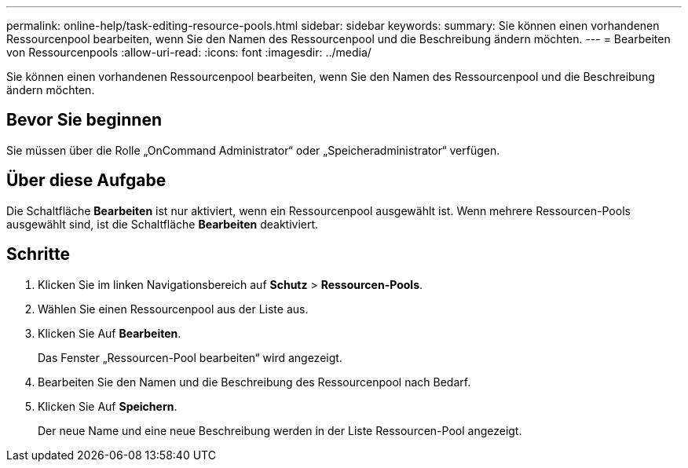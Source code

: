 ---
permalink: online-help/task-editing-resource-pools.html 
sidebar: sidebar 
keywords:  
summary: Sie können einen vorhandenen Ressourcenpool bearbeiten, wenn Sie den Namen des Ressourcenpool und die Beschreibung ändern möchten. 
---
= Bearbeiten von Ressourcenpools
:allow-uri-read: 
:icons: font
:imagesdir: ../media/


[role="lead"]
Sie können einen vorhandenen Ressourcenpool bearbeiten, wenn Sie den Namen des Ressourcenpool und die Beschreibung ändern möchten.



== Bevor Sie beginnen

Sie müssen über die Rolle „OnCommand Administrator“ oder „Speicheradministrator“ verfügen.



== Über diese Aufgabe

Die Schaltfläche *Bearbeiten* ist nur aktiviert, wenn ein Ressourcenpool ausgewählt ist. Wenn mehrere Ressourcen-Pools ausgewählt sind, ist die Schaltfläche *Bearbeiten* deaktiviert.



== Schritte

. Klicken Sie im linken Navigationsbereich auf *Schutz* > *Ressourcen-Pools*.
. Wählen Sie einen Ressourcenpool aus der Liste aus.
. Klicken Sie Auf *Bearbeiten*.
+
Das Fenster „Ressourcen-Pool bearbeiten“ wird angezeigt.

. Bearbeiten Sie den Namen und die Beschreibung des Ressourcenpool nach Bedarf.
. Klicken Sie Auf *Speichern*.
+
Der neue Name und eine neue Beschreibung werden in der Liste Ressourcen-Pool angezeigt.


